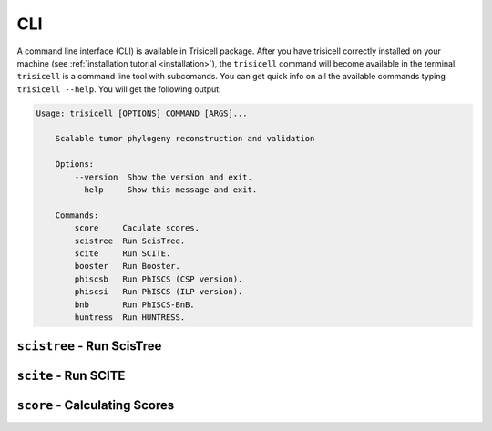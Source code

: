 CLI
===

A command line interface (CLI) is available in Trisicell package. After you have trisicell correctly
installed on your machine (see :ref:`installation tutorial <installation>`), the ``trisicell`` command will
become available in the terminal.
``trisicell`` is a command line tool with subcomands. You can get quick info on all the available commands
typing ``trisicell --help``. You will get the following output:

.. code-block:: bash
    
    Usage: trisicell [OPTIONS] COMMAND [ARGS]...

        Scalable tumor phylogeny reconstruction and validation

        Options:
            --version  Show the version and exit.
            --help     Show this message and exit.

        Commands:
            score     Caculate scores.
            scistree  Run ScisTree.
            scite     Run SCITE.
            booster   Run Booster.
            phiscsb   Run PhISCS (CSP version).
            phiscsi   Run PhISCS (ILP version).
            bnb       Run PhISCS-BnB.
            huntress  Run HUNTRESS.

``scistree`` - Run ScisTree
---------------------------

.. click:: trisicell.commands.trisicell:cli
    :prog: trisicell
    :commands: scistree
    :nested: full


``scite`` - Run SCITE
---------------------------

.. click:: trisicell.commands.trisicell:cli
    :prog: trisicell
    :commands: scite
    :nested: full


``score`` - Calculating Scores
------------------------------

.. click:: trisicell.commands.trisicell:cli
    :prog: trisicell
    :commands: score
    :nested: full
